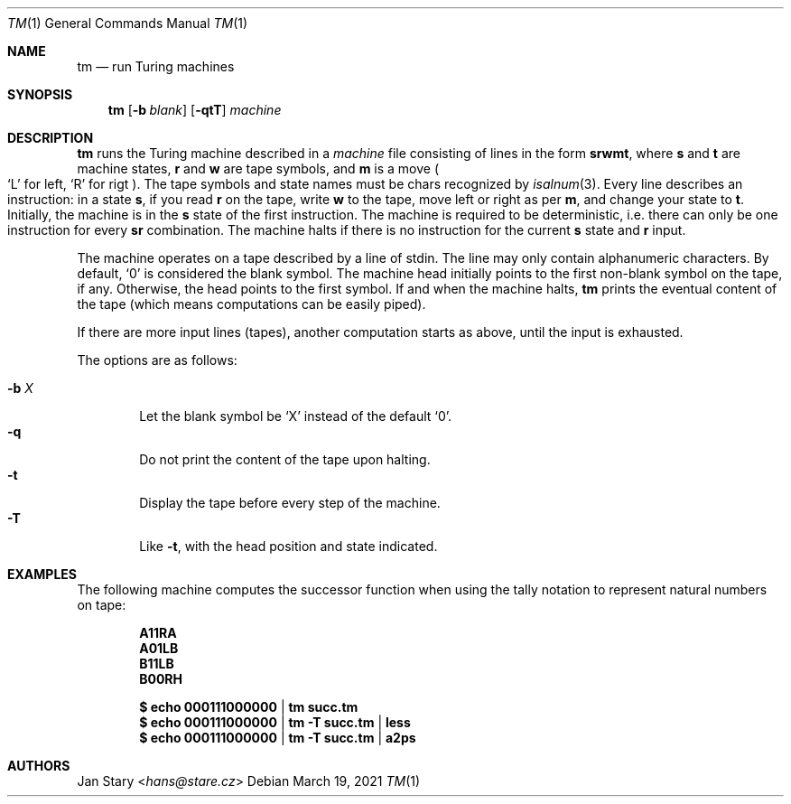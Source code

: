 .Dd March 19, 2021
.Dt TM 1
.Os
.Sh NAME
.Nm tm
.Nd run Turing machines
.Sh SYNOPSIS
.Nm
.Op Fl b Ar blank
.Op Fl qtT
.Ar machine
.Sh DESCRIPTION
.Nm
runs the Turing machine described in a
.Ar machine
file consisting of lines in the form
.Ic srwmt ,
where
.Ic s
and
.Ic t
are machine states,
.Ic r
and
.Ic w
are tape symbols, and
.Ic m
is a move
.Po
.Sq L
for left,
.Sq R
for rigt
.Pc .
The tape symbols and state names must be chars recognized by
.Xr isalnum 3 .
Every line describes an instruction:
in a state
.Ic s ,
if you read
.Ic r
on the tape, write
.Ic w
to the tape,
move left or right as per
.Ic m ,
and change your state to
.Ic t .
Initially, the machine is in the
.Ic s
state of the first instruction.
The machine is required to be deterministic,
i.e. there can only be one instruction for every
.Ic sr
combination.
The machine halts if there is no instruction for the current
.Ic s
state and
.Ic r
input.
.Pp
The machine operates on a tape described by a line of stdin.
The line may only contain alphanumeric characters.
By default,
.Sq 0
is considered the blank symbol.
The machine head initially points to the first
non-blank symbol on the tape, if any.
Otherwise, the head points to the first symbol.
If and when the machine halts,
.Nm
prints the eventual content of the tape
(which means computations can be easily piped).
.Pp
If there are more input lines (tapes),
another computation starts as above,
until the input is exhausted.
.Pp
The options are as follows:
.Pp
.Bl -tag -width xxxx -compact
.It Fl b Ar X
Let the blank symbol be
.Sq X
instead of the default
.Sq 0 .
.It Fl q
Do not print the content of the tape upon halting.
.It Fl t
Display the tape before every step of the machine.
.It Fl T
Like
.Fl t ,
with the head position and state indicated.
.El
.Sh EXAMPLES
The following machine computes the successor function
when using the tally notation to represent natural numbers on tape:
.Pp
.Dl A11RA
.Dl A01LB
.Dl B11LB
.Dl B00RH
.Pp
.Dl $ echo 000111000000 | tm    succ.tm
.Dl $ echo 000111000000 | tm -T succ.tm | less
.Dl $ echo 000111000000 | tm -T succ.tm | a2ps
.Sh AUTHORS
.An Jan Stary Aq Mt hans@stare.cz
